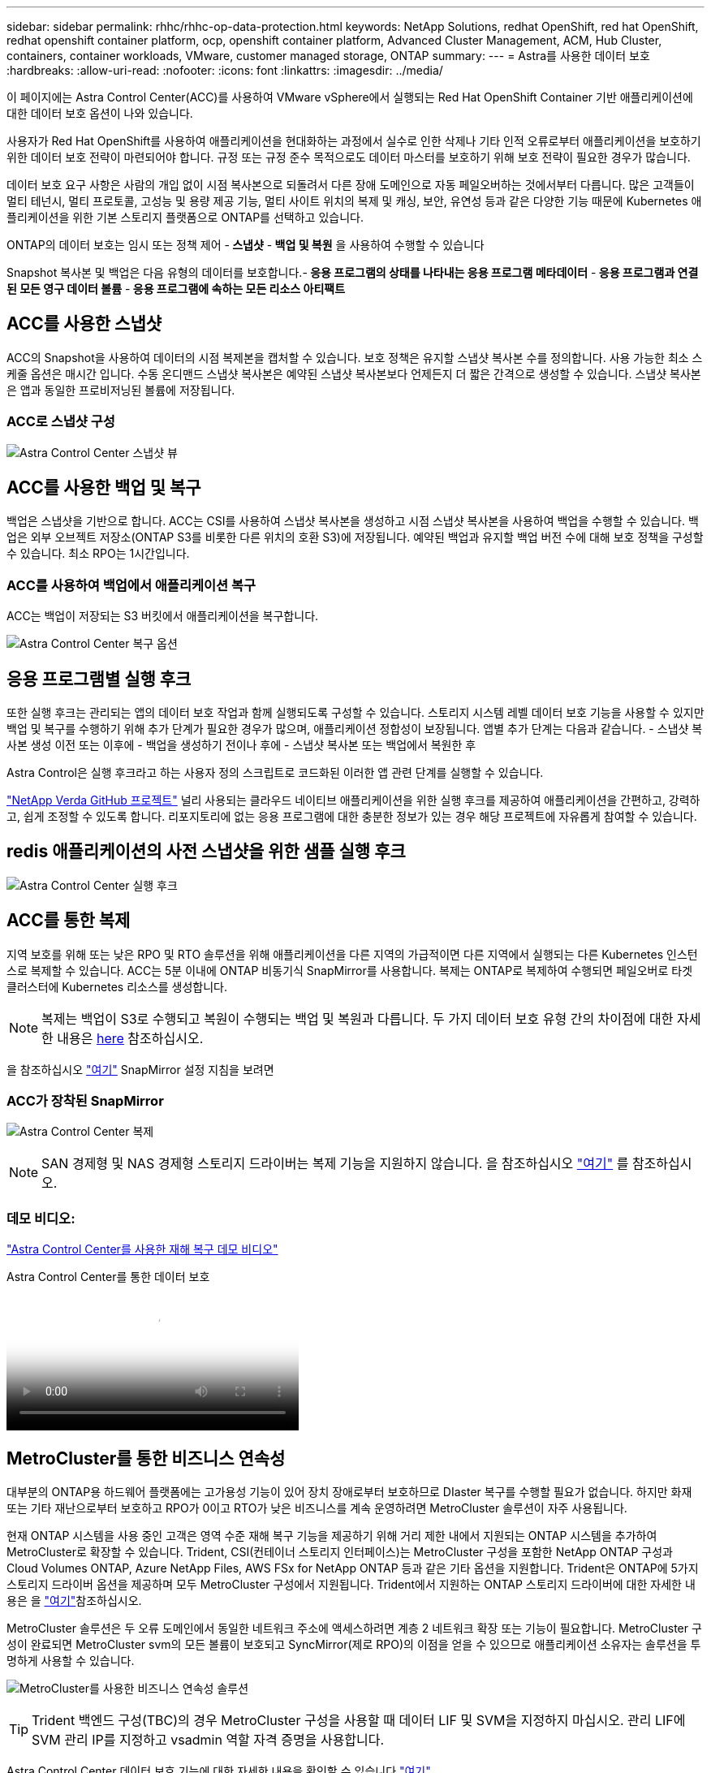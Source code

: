 ---
sidebar: sidebar 
permalink: rhhc/rhhc-op-data-protection.html 
keywords: NetApp Solutions, redhat OpenShift, red hat OpenShift, redhat openshift container platform, ocp, openshift container platform, Advanced Cluster Management, ACM, Hub Cluster, containers, container workloads, VMware, customer managed storage, ONTAP 
summary:  
---
= Astra를 사용한 데이터 보호
:hardbreaks:
:allow-uri-read: 
:nofooter: 
:icons: font
:linkattrs: 
:imagesdir: ../media/


[role="lead"]
이 페이지에는 Astra Control Center(ACC)를 사용하여 VMware vSphere에서 실행되는 Red Hat OpenShift Container 기반 애플리케이션에 대한 데이터 보호 옵션이 나와 있습니다.

사용자가 Red Hat OpenShift를 사용하여 애플리케이션을 현대화하는 과정에서 실수로 인한 삭제나 기타 인적 오류로부터 애플리케이션을 보호하기 위한 데이터 보호 전략이 마련되어야 합니다. 규정 또는 규정 준수 목적으로도 데이터 마스터를 보호하기 위해 보호 전략이 필요한 경우가 많습니다.

데이터 보호 요구 사항은 사람의 개입 없이 시점 복사본으로 되돌려서 다른 장애 도메인으로 자동 페일오버하는 것에서부터 다릅니다. 많은 고객들이 멀티 테넌시, 멀티 프로토콜, 고성능 및 용량 제공 기능, 멀티 사이트 위치의 복제 및 캐싱, 보안, 유연성 등과 같은 다양한 기능 때문에 Kubernetes 애플리케이션을 위한 기본 스토리지 플랫폼으로 ONTAP를 선택하고 있습니다.

ONTAP의 데이터 보호는 임시 또는 정책 제어 -** 스냅샷** -** 백업 및 복원** 을 사용하여 수행할 수 있습니다

Snapshot 복사본 및 백업은 다음 유형의 데이터를 보호합니다.-** 응용 프로그램의 상태를 나타내는 응용 프로그램 메타데이터** -** 응용 프로그램과 연결된 모든 영구 데이터 볼륨** -** 응용 프로그램에 속하는 모든 리소스 아티팩트**



== ACC를 사용한 스냅샷

ACC의 Snapshot을 사용하여 데이터의 시점 복제본을 캡처할 수 있습니다. 보호 정책은 유지할 스냅샷 복사본 수를 정의합니다. 사용 가능한 최소 스케줄 옵션은 매시간 입니다. 수동 온디맨드 스냅샷 복사본은 예약된 스냅샷 복사본보다 언제든지 더 짧은 간격으로 생성할 수 있습니다. 스냅샷 복사본은 앱과 동일한 프로비저닝된 볼륨에 저장됩니다.



=== ACC로 스냅샷 구성

image:rhhc-onprem-dp-snap.png["Astra Control Center 스냅샷 뷰"]



== ACC를 사용한 백업 및 복구

백업은 스냅샷을 기반으로 합니다. ACC는 CSI를 사용하여 스냅샷 복사본을 생성하고 시점 스냅샷 복사본을 사용하여 백업을 수행할 수 있습니다. 백업은 외부 오브젝트 저장소(ONTAP S3를 비롯한 다른 위치의 호환 S3)에 저장됩니다. 예약된 백업과 유지할 백업 버전 수에 대해 보호 정책을 구성할 수 있습니다. 최소 RPO는 1시간입니다.



=== ACC를 사용하여 백업에서 애플리케이션 복구

ACC는 백업이 저장되는 S3 버킷에서 애플리케이션을 복구합니다.

image:rhhc-onprem-dp-br.png["Astra Control Center 복구 옵션"]



== 응용 프로그램별 실행 후크

또한 실행 후크는 관리되는 앱의 데이터 보호 작업과 함께 실행되도록 구성할 수 있습니다. 스토리지 시스템 레벨 데이터 보호 기능을 사용할 수 있지만 백업 및 복구를 수행하기 위해 추가 단계가 필요한 경우가 많으며, 애플리케이션 정합성이 보장됩니다. 앱별 추가 단계는 다음과 같습니다. - 스냅샷 복사본 생성 이전 또는 이후에 - 백업을 생성하기 전이나 후에 - 스냅샷 복사본 또는 백업에서 복원한 후

Astra Control은 실행 후크라고 하는 사용자 정의 스크립트로 코드화된 이러한 앱 관련 단계를 실행할 수 있습니다.

https://github.com/NetApp/Verda["NetApp Verda GitHub 프로젝트"] 널리 사용되는 클라우드 네이티브 애플리케이션을 위한 실행 후크를 제공하여 애플리케이션을 간편하고, 강력하고, 쉽게 조정할 수 있도록 합니다. 리포지토리에 없는 응용 프로그램에 대한 충분한 정보가 있는 경우 해당 프로젝트에 자유롭게 참여할 수 있습니다.



== redis 애플리케이션의 사전 스냅샷을 위한 샘플 실행 후크

image:rhhc-onprem-dp-br-hook.png["Astra Control Center 실행 후크"]



== ACC를 통한 복제

지역 보호를 위해 또는 낮은 RPO 및 RTO 솔루션을 위해 애플리케이션을 다른 지역의 가급적이면 다른 지역에서 실행되는 다른 Kubernetes 인스턴스로 복제할 수 있습니다. ACC는 5분 이내에 ONTAP 비동기식 SnapMirror를 사용합니다. 복제는 ONTAP로 복제하여 수행되면 페일오버로 타겟 클러스터에 Kubernetes 리소스를 생성합니다.


NOTE: 복제는 백업이 S3로 수행되고 복원이 수행되는 백업 및 복원과 다릅니다. 두 가지 데이터 보호 유형 간의 차이점에 대한 자세한 내용은 https://docs.netapp.com/us-en/astra-control-center/concepts/data-protection.html#replication-to-a-remote-cluster[here] 참조하십시오.

을 참조하십시오 link:https://docs.netapp.com/us-en/astra-control-center/use/replicate_snapmirror.html["여기"] SnapMirror 설정 지침을 보려면



=== ACC가 장착된 SnapMirror

image:rhhc-onprem-dp-rep.png["Astra Control Center 복제"]


NOTE: SAN 경제형 및 NAS 경제형 스토리지 드라이버는 복제 기능을 지원하지 않습니다. 을 참조하십시오 link:https://docs.netapp.com/us-en/astra-control-center/get-started/requirements.html#astra-trident-requirements["여기"] 를 참조하십시오.



=== 데모 비디오:

link:https://www.netapp.tv/details/29504?mcid=35609780286441704190790628065560989458["Astra Control Center를 사용한 재해 복구 데모 비디오"]

.Astra Control Center를 통한 데이터 보호
video::0cec0c90-4c6f-4018-9e4f-b09700eefb3a[panopto,width=360]


== MetroCluster를 통한 비즈니스 연속성

대부분의 ONTAP용 하드웨어 플랫폼에는 고가용성 기능이 있어 장치 장애로부터 보호하므로 DIaster 복구를 수행할 필요가 없습니다. 하지만 화재 또는 기타 재난으로부터 보호하고 RPO가 0이고 RTO가 낮은 비즈니스를 계속 운영하려면 MetroCluster 솔루션이 자주 사용됩니다.

현재 ONTAP 시스템을 사용 중인 고객은 영역 수준 재해 복구 기능을 제공하기 위해 거리 제한 내에서 지원되는 ONTAP 시스템을 추가하여 MetroCluster로 확장할 수 있습니다. Trident, CSI(컨테이너 스토리지 인터페이스)는 MetroCluster 구성을 포함한 NetApp ONTAP 구성과 Cloud Volumes ONTAP, Azure NetApp Files, AWS FSx for NetApp ONTAP 등과 같은 기타 옵션을 지원합니다. Trident은 ONTAP에 5가지 스토리지 드라이버 옵션을 제공하며 모두 MetroCluster 구성에서 지원됩니다. Trident에서 지원하는 ONTAP 스토리지 드라이버에 대한 자세한 내용은 을 link:https://docs.netapp.com/us-en/trident/trident-concepts/ontap-drivers.html["여기"]참조하십시오.

MetroCluster 솔루션은 두 오류 도메인에서 동일한 네트워크 주소에 액세스하려면 계층 2 네트워크 확장 또는 기능이 필요합니다. MetroCluster 구성이 완료되면 MetroCluster svm의 모든 볼륨이 보호되고 SyncMirror(제로 RPO)의 이점을 얻을 수 있으므로 애플리케이션 소유자는 솔루션을 투명하게 사용할 수 있습니다.

image:rhhc-onprem-dp-bc.png["MetroCluster를 사용한 비즈니스 연속성 솔루션"]


TIP: Trident 백엔드 구성(TBC)의 경우 MetroCluster 구성을 사용할 때 데이터 LIF 및 SVM을 지정하지 마십시오. 관리 LIF에 SVM 관리 IP를 지정하고 vsadmin 역할 자격 증명을 사용합니다.

Astra Control Center 데이터 보호 기능에 대한 자세한 내용을 확인할 수 있습니다 link:https://docs.netapp.com/us-en/astra-control-center/concepts/data-protection.html["여기"]
